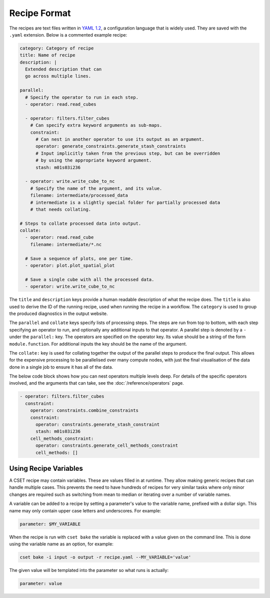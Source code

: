 Recipe Format
=============

The recipes are text files written in `YAML 1.2`_, a configuration language that
is widely used. They are saved with the ``.yaml`` extension. Below is a
commented example recipe:

.. code-block:: yaml

    category: Category of recipe
    title: Name of recipe
    description: |
      Extended description that can
      go across multiple lines.

    parallel:
      # Specify the operator to run in each step.
      - operator: read.read_cubes

      - operator: filters.filter_cubes
        # Can specify extra keyword arguments as sub-maps.
        constraint:
          # Can nest in another operator to use its output as an argument.
          operator: generate_constraints.generate_stash_constraints
          # Input implicitly taken from the previous step, but can be overridden
          # by using the appropriate keyword argument.
          stash: m01s03i236

      - operator: write.write_cube_to_nc
        # Specify the name of the argument, and its value.
        filename: intermediate/processed_data
        # intermediate is a slightly special folder for partially processed data
        # that needs collating.

    # Steps to collate processed data into output.
    collate:
      - operator: read.read_cube
        filename: intermediate/*.nc

      # Save a sequence of plots, one per time.
      - operator: plot.plot_spatial_plot

      # Save a single cube with all the processed data.
      - operator: write.write_cube_to_nc

The ``title`` and ``description`` keys provide a human readable description of
what the recipe does. The ``title`` is also used to derive the ID of the running
recipe, used when running the recipe in a workflow. The ``category`` is used to
group the produced diagnostics in the output website.

The ``parallel`` and ``collate`` keys specify lists of processing steps. The
steps are run from top to bottom, with each step specifying an operator to run,
and optionally any additional inputs to that operator. A parallel step is
denoted by a ``-`` under the ``parallel:`` key. The operators are specified on
the operator key. Its value should be a string of the form ``module.function``.
For additional inputs the key should be the name of the argument.

The ``collate:`` key is used for collating together the output of the
parallel steps to produce the final output. This allows for the expensive
processing to be parallelised over many compute nodes, with just the final
visualisation of the data done in a single job to ensure it has all of the data.

The below code block shows how you can nest operators multiple levels deep. For
details of the specific operators involved, and the arguments that can take, see
the :doc:`/reference/operators` page.

.. code-block:: yaml

  - operator: filters.filter_cubes
    constraint:
      operator: constraints.combine_constraints
      constraint:
        operator: constraints.generate_stash_constraint
        stash: m01s03i236
      cell_methods_constraint:
        operator: constraints.generate_cell_methods_constraint
        cell_methods: []

.. _YAML 1.2: https://yaml.org/

Using Recipe Variables
----------------------

A CSET recipe may contain variables. These are values filled in at runtime. They
allow making generic recipes that can handle multiple cases. This prevents the
need to have hundreds of recipes for very similar tasks where only minor changes
are required such as switching from mean to median or iterating over a number of
variable names.

A variable can be added to a recipe by setting a parameter's value to the
variable name, prefixed with a dollar sign. This name may only contain upper
case letters and underscores. For example:

.. code-block:: yaml

    parameter: $MY_VARIABLE

When the recipe is run with ``cset bake`` the variable is replaced with a value
given on the command line. This is done using the variable name as an option,
for example:

.. code-block:: bash

    cset bake -i input -o output -r recipe.yaml --MY_VARIABLE='value'

The given value will be templated into the parameter so what runs is actually:

.. code-block:: yaml

    parameter: value

